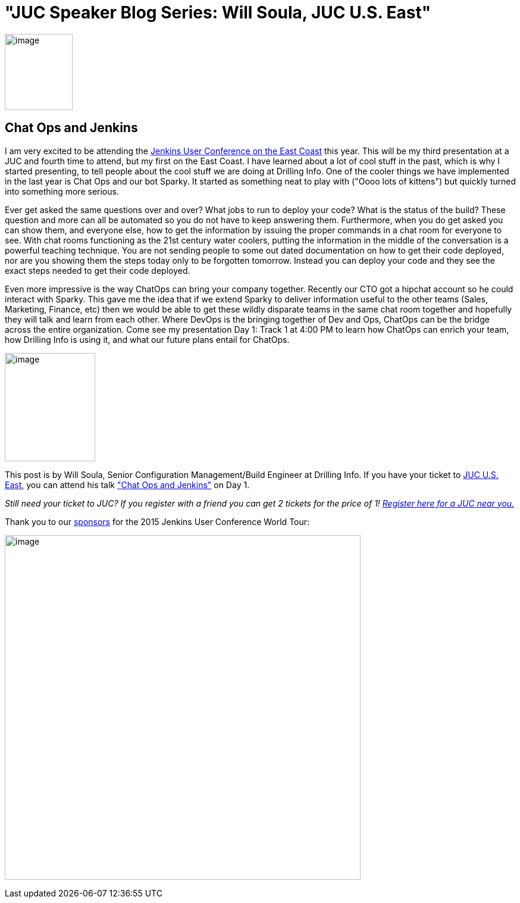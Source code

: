 = "JUC Speaker Blog Series: Will Soula, JUC U.S. East"
:page-tags: general , jenkinsci
:page-author: hinman

image:https://jenkins-ci.org/sites/default/files/images/Jenkins_Butler_0.png[image,width=114,height=128] +


== Chat Ops and Jenkins


I am very excited to be attending the https://www.cloudbees.com/jenkins/juc-2015/us-east[Jenkins User Conference on the East Coast] this year. This will be my third presentation at a JUC and fourth time to attend, but my first on the East Coast. I have learned about a lot of cool stuff in the past, which is why I started presenting, to tell people about the cool stuff we are doing at Drilling Info. One of the cooler things we have implemented in the last year is Chat Ops and our bot Sparky. It started as something neat to play with ("Oooo lots of kittens") but quickly turned into something more serious.


Ever get asked the same questions over and over? What jobs to run to deploy your code? What is the status of the build? These question and more can all be automated so you do not have to keep answering them. Furthermore, when you do get asked you can show them, and everyone else, how to get the information by issuing the proper commands in a chat room for everyone to see. With chat rooms functioning as the 21st century water coolers, putting the information in the middle of the conversation is a powerful teaching technique. You are not sending people to some out dated documentation on how to get their code deployed, nor are you showing them the steps today only to be forgotten tomorrow. Instead you can deploy your code and they see the exact steps needed to get their code deployed.


Even more impressive is the way ChatOps can bring your company together. Recently our CTO got a hipchat account so he could interact with Sparky. This gave me the idea that if we extend Sparky to deliver information useful to the other teams (Sales, Marketing, Finance, etc) then we would be able to get these wildly disparate teams in the same chat room together and hopefully they will talk and learn from each other. Where DevOps is the bringing together of Dev and Ops, ChatOps can be the bridge across the entire organization. Come see my presentation Day 1: Track 1 at 4:00 PM to learn how ChatOps can enrich your team, how Drilling Info is using it, and what our future plans entail for ChatOps.


image:https://jenkins-ci.org/sites/default/files/images/01-01-1600-soula_0.jpg[image,width=152,height=182] +


This post is by Will Soula, Senior Configuration Management/Build Engineer at Drilling Info. If you have your ticket to https://www.cloudbees.com/jenkins/juc-2015/us-east[JUC U.S. East], you can attend his talk https://www.cloudbees.com/jenkins/juc-2015/abstracts/us-east/01-01-1600-soula["Chat Ops and Jenkins"] on Day 1.


_Still need your ticket to JUC? If you register with a friend you can get 2 tickets for the price of 1! https://www.cloudbees.com/jenkins/juc-2015/[Register here for a JUC near you.]_


Thank you to our https://www.cloudbees.com/jenkins/juc-2015/sponsors[sponsors] for the 2015 Jenkins User Conference World Tour:


image:https://jenkins-ci.org/sites/default/files/images/sponsors-06032015-02_0.png[image,width=598,height=579] +
